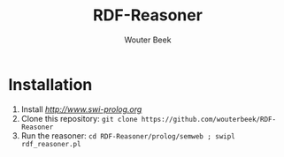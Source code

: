 #+TITLE: RDF-Reasoner
#+AUTHOR: Wouter Beek

* Installation

  1. Install [[SWI-Prolog][http://www.swi-prolog.org]]
  2. Clone this repository: ~git clone https://github.com/wouterbeek/RDF-Reasoner~
  3. Run the reasoner: ~cd RDF-Reasoner/prolog/semweb ; swipl rdf_reasoner.pl~
